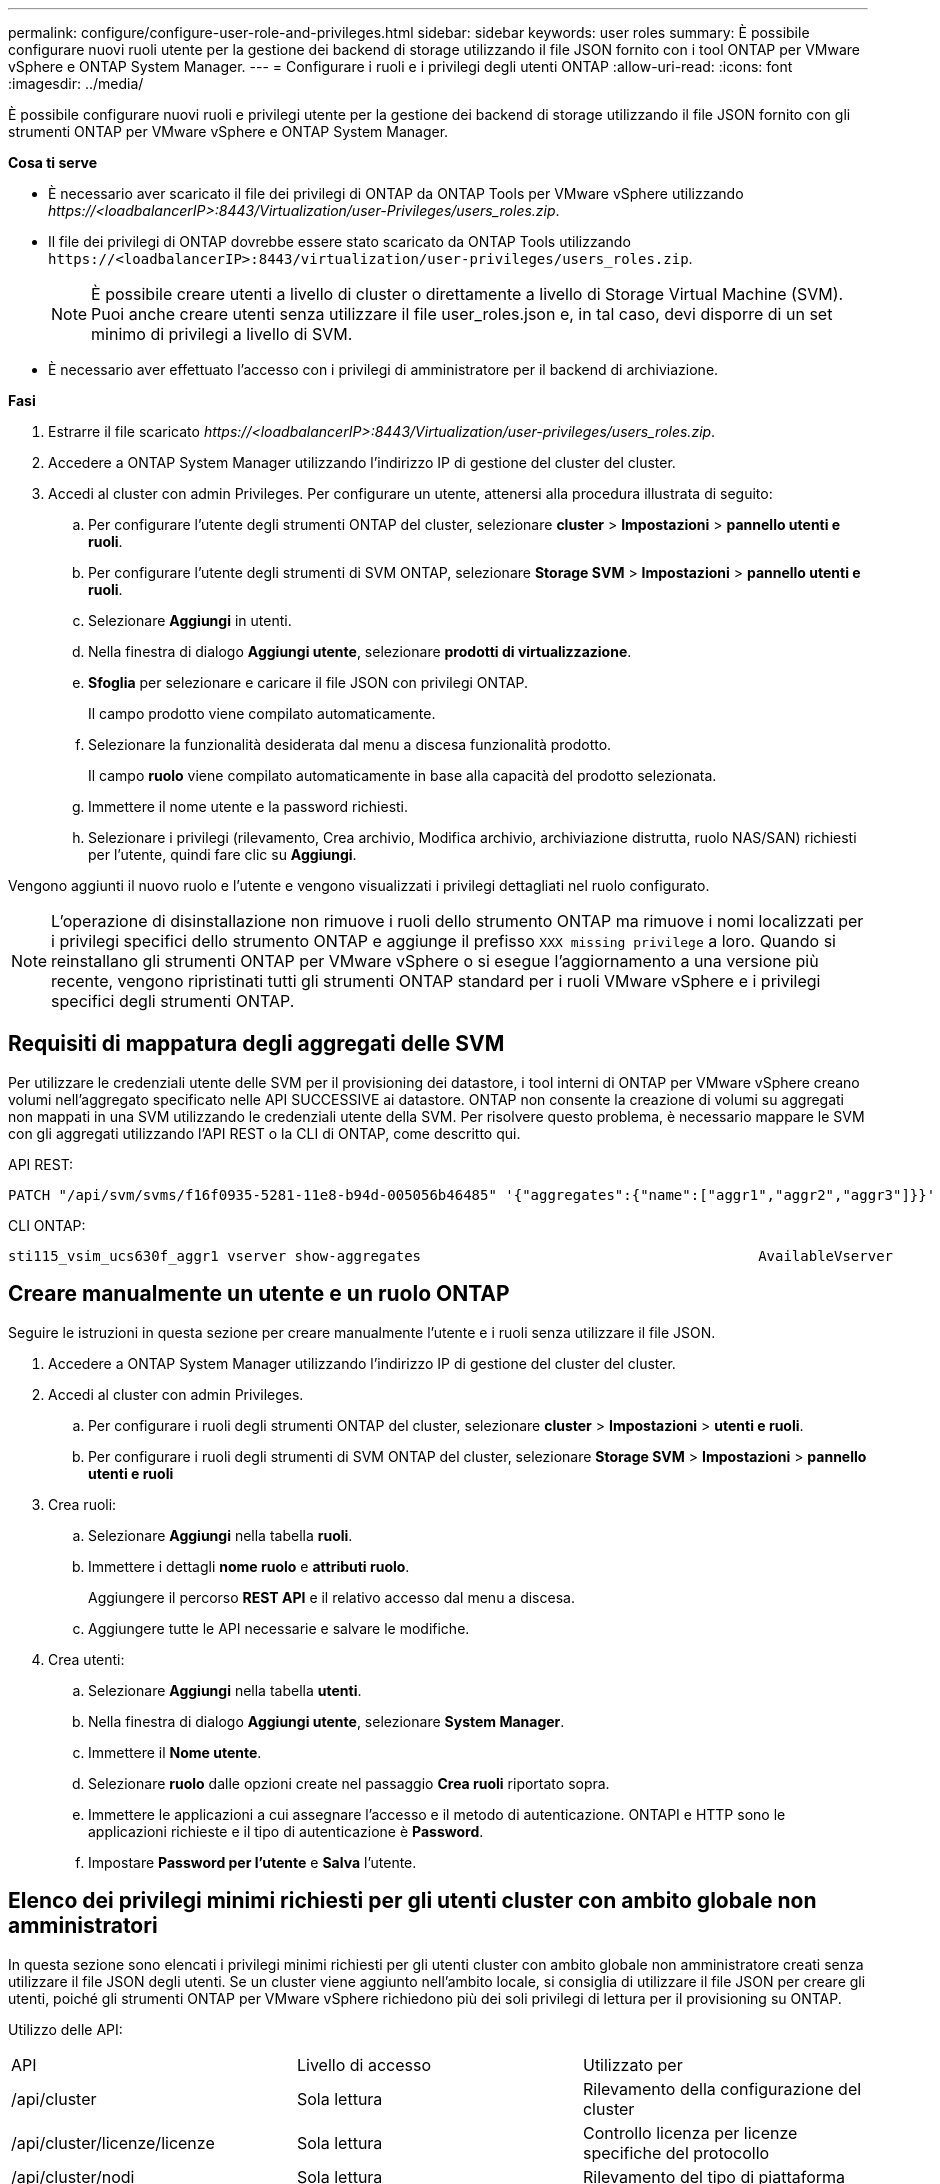 ---
permalink: configure/configure-user-role-and-privileges.html 
sidebar: sidebar 
keywords: user roles 
summary: È possibile configurare nuovi ruoli utente per la gestione dei backend di storage utilizzando il file JSON fornito con i tool ONTAP per VMware vSphere e ONTAP System Manager. 
---
= Configurare i ruoli e i privilegi degli utenti ONTAP
:allow-uri-read: 
:icons: font
:imagesdir: ../media/


[role="lead"]
È possibile configurare nuovi ruoli e privilegi utente per la gestione dei backend di storage utilizzando il file JSON fornito con gli strumenti ONTAP per VMware vSphere e ONTAP System Manager.

*Cosa ti serve*

* È necessario aver scaricato il file dei privilegi di ONTAP da ONTAP Tools per VMware vSphere utilizzando _\https://<loadbalancerIP>:8443/Virtualization/user-Privileges/users_roles.zip_.
* Il file dei privilegi di ONTAP dovrebbe essere stato scaricato da ONTAP Tools utilizzando `\https://<loadbalancerIP>:8443/virtualization/user-privileges/users_roles.zip`.
+

NOTE: È possibile creare utenti a livello di cluster o direttamente a livello di Storage Virtual Machine (SVM). Puoi anche creare utenti senza utilizzare il file user_roles.json e, in tal caso, devi disporre di un set minimo di privilegi a livello di SVM.

* È necessario aver effettuato l'accesso con i privilegi di amministratore per il backend di archiviazione.


*Fasi*

. Estrarre il file scaricato _\https://<loadbalancerIP>:8443/Virtualization/user-privileges/users_roles.zip_.
. Accedere a ONTAP System Manager utilizzando l'indirizzo IP di gestione del cluster del cluster.
. Accedi al cluster con admin Privileges. Per configurare un utente, attenersi alla procedura illustrata di seguito:
+
.. Per configurare l'utente degli strumenti ONTAP del cluster, selezionare *cluster* > *Impostazioni* > *pannello utenti e ruoli*.
.. Per configurare l'utente degli strumenti di SVM ONTAP, selezionare *Storage SVM* > *Impostazioni* > *pannello utenti e ruoli*.
.. Selezionare *Aggiungi* in utenti.
.. Nella finestra di dialogo *Aggiungi utente*, selezionare *prodotti di virtualizzazione*.
.. *Sfoglia* per selezionare e caricare il file JSON con privilegi ONTAP.
+
Il campo prodotto viene compilato automaticamente.

.. Selezionare la funzionalità desiderata dal menu a discesa funzionalità prodotto.
+
Il campo *ruolo* viene compilato automaticamente in base alla capacità del prodotto selezionata.

.. Immettere il nome utente e la password richiesti.
.. Selezionare i privilegi (rilevamento, Crea archivio, Modifica archivio, archiviazione distrutta, ruolo NAS/SAN) richiesti per l'utente, quindi fare clic su *Aggiungi*.




Vengono aggiunti il nuovo ruolo e l'utente e vengono visualizzati i privilegi dettagliati nel ruolo configurato.


NOTE: L'operazione di disinstallazione non rimuove i ruoli dello strumento ONTAP ma rimuove i nomi localizzati per i privilegi specifici dello strumento ONTAP e aggiunge il prefisso `XXX missing privilege` a loro. Quando si reinstallano gli strumenti ONTAP per VMware vSphere o si esegue l'aggiornamento a una versione più recente, vengono ripristinati tutti gli strumenti ONTAP standard per i ruoli VMware vSphere e i privilegi specifici degli strumenti ONTAP.



== Requisiti di mappatura degli aggregati delle SVM

Per utilizzare le credenziali utente delle SVM per il provisioning dei datastore, i tool interni di ONTAP per VMware vSphere creano volumi nell'aggregato specificato nelle API SUCCESSIVE ai datastore. ONTAP non consente la creazione di volumi su aggregati non mappati in una SVM utilizzando le credenziali utente della SVM. Per risolvere questo problema, è necessario mappare le SVM con gli aggregati utilizzando l'API REST o la CLI di ONTAP, come descritto qui.

API REST:

[listing]
----
PATCH "/api/svm/svms/f16f0935-5281-11e8-b94d-005056b46485" '{"aggregates":{"name":["aggr1","aggr2","aggr3"]}}'
----
CLI ONTAP:

[listing]
----
sti115_vsim_ucs630f_aggr1 vserver show-aggregates                                        AvailableVserver        Aggregate      State         Size Type    SnapLock Type-------------- -------------- ------- ---------- ------- --------------svm_test       sti115_vsim_ucs630f_aggr1                               online     10.11GB vmdisk  non-snaplock
----


== Creare manualmente un utente e un ruolo ONTAP

Seguire le istruzioni in questa sezione per creare manualmente l'utente e i ruoli senza utilizzare il file JSON.

. Accedere a ONTAP System Manager utilizzando l'indirizzo IP di gestione del cluster del cluster.
. Accedi al cluster con admin Privileges.
+
.. Per configurare i ruoli degli strumenti ONTAP del cluster, selezionare *cluster* > *Impostazioni* > *utenti e ruoli*.
.. Per configurare i ruoli degli strumenti di SVM ONTAP del cluster, selezionare *Storage SVM* > *Impostazioni* > *pannello utenti e ruoli*


. Crea ruoli:
+
.. Selezionare *Aggiungi* nella tabella *ruoli*.
.. Immettere i dettagli *nome ruolo* e *attributi ruolo*.
+
Aggiungere il percorso *REST API* e il relativo accesso dal menu a discesa.

.. Aggiungere tutte le API necessarie e salvare le modifiche.


. Crea utenti:
+
.. Selezionare *Aggiungi* nella tabella *utenti*.
.. Nella finestra di dialogo *Aggiungi utente*, selezionare *System Manager*.
.. Immettere il *Nome utente*.
.. Selezionare *ruolo* dalle opzioni create nel passaggio *Crea ruoli* riportato sopra.
.. Immettere le applicazioni a cui assegnare l'accesso e il metodo di autenticazione. ONTAPI e HTTP sono le applicazioni richieste e il tipo di autenticazione è *Password*.
.. Impostare *Password per l'utente* e *Salva* l'utente.






== Elenco dei privilegi minimi richiesti per gli utenti cluster con ambito globale non amministratori

In questa sezione sono elencati i privilegi minimi richiesti per gli utenti cluster con ambito globale non amministratore creati senza utilizzare il file JSON degli utenti. Se un cluster viene aggiunto nell'ambito locale, si consiglia di utilizzare il file JSON per creare gli utenti, poiché gli strumenti ONTAP per VMware vSphere richiedono più dei soli privilegi di lettura per il provisioning su ONTAP.

Utilizzo delle API:

|===


| API | Livello di accesso | Utilizzato per 


| /api/cluster | Sola lettura | Rilevamento della configurazione del cluster 


| /api/cluster/licenze/licenze | Sola lettura | Controllo licenza per licenze specifiche del protocollo 


| /api/cluster/nodi | Sola lettura | Rilevamento del tipo di piattaforma 


| /api/storage/aggregati | Sola lettura | Controllo dello spazio di aggregazione durante datastore/provisioning dei volumi 


| /api/storage/cluster | Sola lettura | Per ottenere i dati di spazio ed efficienza a livello di cluster 


| /api/storage/dischi | Sola lettura | Per ottenere i dischi associati in un aggregato 


| /api/storage/qos/policy | Lettura/creazione/Modifica | Gestione di QoS e policy VM 


| /api/svm/svm | Sola lettura | Per ottenere la configurazione SVM nel caso in cui il cluster venga aggiunto localmente. 


| /api/network/ip/interfaces | Sola lettura | Aggiunta del backend dello storage - per identificare l'ambito della LIF di gestione è Cluster/SVM 


| /api | Sola lettura | Gli utenti del cluster devono avere questo privilegio per ottenere il corretto stato di backend dello storage. In caso contrario, Gestione strumenti di ONTAP mostra lo stato di backend dello storage "sconosciuto". 
|===


== Aggiorna i tool ONTAP per VMware vSphere 10,1 a un utente 10,2

Se i tool di ONTAP per l'utente di VMware vSphere 10,1 sono un utente con ambito cluster creato utilizzando il file json, esegui i seguenti comandi nell'interfaccia dell'interfaccia dell'interfaccia dell'interfaccia dell'utente di ONTAP utilizzando l'utente di amministrazione per l'upgrade alla release 10,2.

Per le funzionalità del prodotto:

* VSC
* Provider VSC e VASA
* VSC e SRA
* VSC, VASA Provider e SRA.


Privileges cluster:

_security login role create -role <existing-role-name> -cmddirname "vserver nvme namespace show" -access all_

_security login role create -role <existing-role-name> -cmddirname "vserver nvme subsystem show" -access all_

_security login role create -role <existing-role-name> -cmddirname "vserver nvme subsystem host show" -access all_

_security login role create -role <existing-role-name> -cmddirname "vserver nvme subsystem map show" -access all_

_security login role create -role <existing-role-name> -cmddirname "vserver nvme show-interface" -access read_

_security login role create -role <existing-role-name> -cmddirname "vserver nvme subsystem host add" -access all_

_security login role create -role <existing-role-name> -cmddirname "vserver nvme subsystem map add" -access all_

_security login role create -role <existing-role-name> -cmddirname "vserver nvme namespace delete" -access all_

_security login role create -role <existing-role-name> -cmddirname "vserver nvme subsystem delete" -access all_

_security login role create -role <existing-role-name> -cmddirname "vserver nvme subsystem host remove" -access all_

_security login role create -role <existing-role-name> -cmddirname "vserver nvme subsystem map remove" -access all_

Se i tool di ONTAP per l'utente di VMware vSphere 10,1 sono un utente con ambito SVM creato utilizzando il file json, esegui i seguenti comandi nell'interfaccia dell'interfaccia dell'interfaccia dell'interfaccia dell'interfaccia utente di ONTAP utilizzando l'utente di amministrazione per l'upgrade alla release 10,2.

Privileges SVM:

_security login role create -role <existing-role-name> -cmddirname "vserver nvme namespace show" -access all -vserver <vserver-name>_

_security login role create -role <existing-role-name> -cmddirname "vserver nvme subsystem show" -access all -vserver <vserver-name>_

_security login role create -role <existing-role-name> -cmddirname "vserver nvme subsystem host show" -access all -vserver <vserver-name>_

_security login role create -role <existing-role-name> -cmddirname "vserver nvme subsystem map show" -access all -vserver <vserver-name>_

_security login role create -role <existing-role-name> -cmddirname "vserver nvme show-interface" -access read -vserver <vserver-name>_

_security login role create -role <existing-role-name> -cmddirname "vserver nvme subsystem host add" -access all -vserver <vserver-name>_

_security login role create -role <existing-role-name> -cmddirname "vserver nvme subsystem map add" -access all -vserver <vserver-name>_

_security login role create -role <existing-role-name> -cmddirname "vserver nvme namespace delete" -access all -vserver <vserver-name>_

_security login role create -role <existing-role-name> -cmddirname "vserver nvme subsystem delete" -access all -vserver <vserver-name>_

_security login role create -role <existing-role-name> -cmddirname "vserver nvme subsystem host remove" -access all -vserver <vserver-name>_

_security login role create -role <existing-role-name> -cmddirname "vserver nvme subsystem map remove" -access all -vserver <vserver-name>_

Aggiungendo al ruolo esistente il comando _vserver nvme namespace show_ e _vserver nvme subsystem show_, si aggiungono i seguenti comandi.

[listing]
----
vserver nvme namespace create

vserver nvme namespace modify

vserver nvme subsystem create

vserver nvme subsystem modify

----